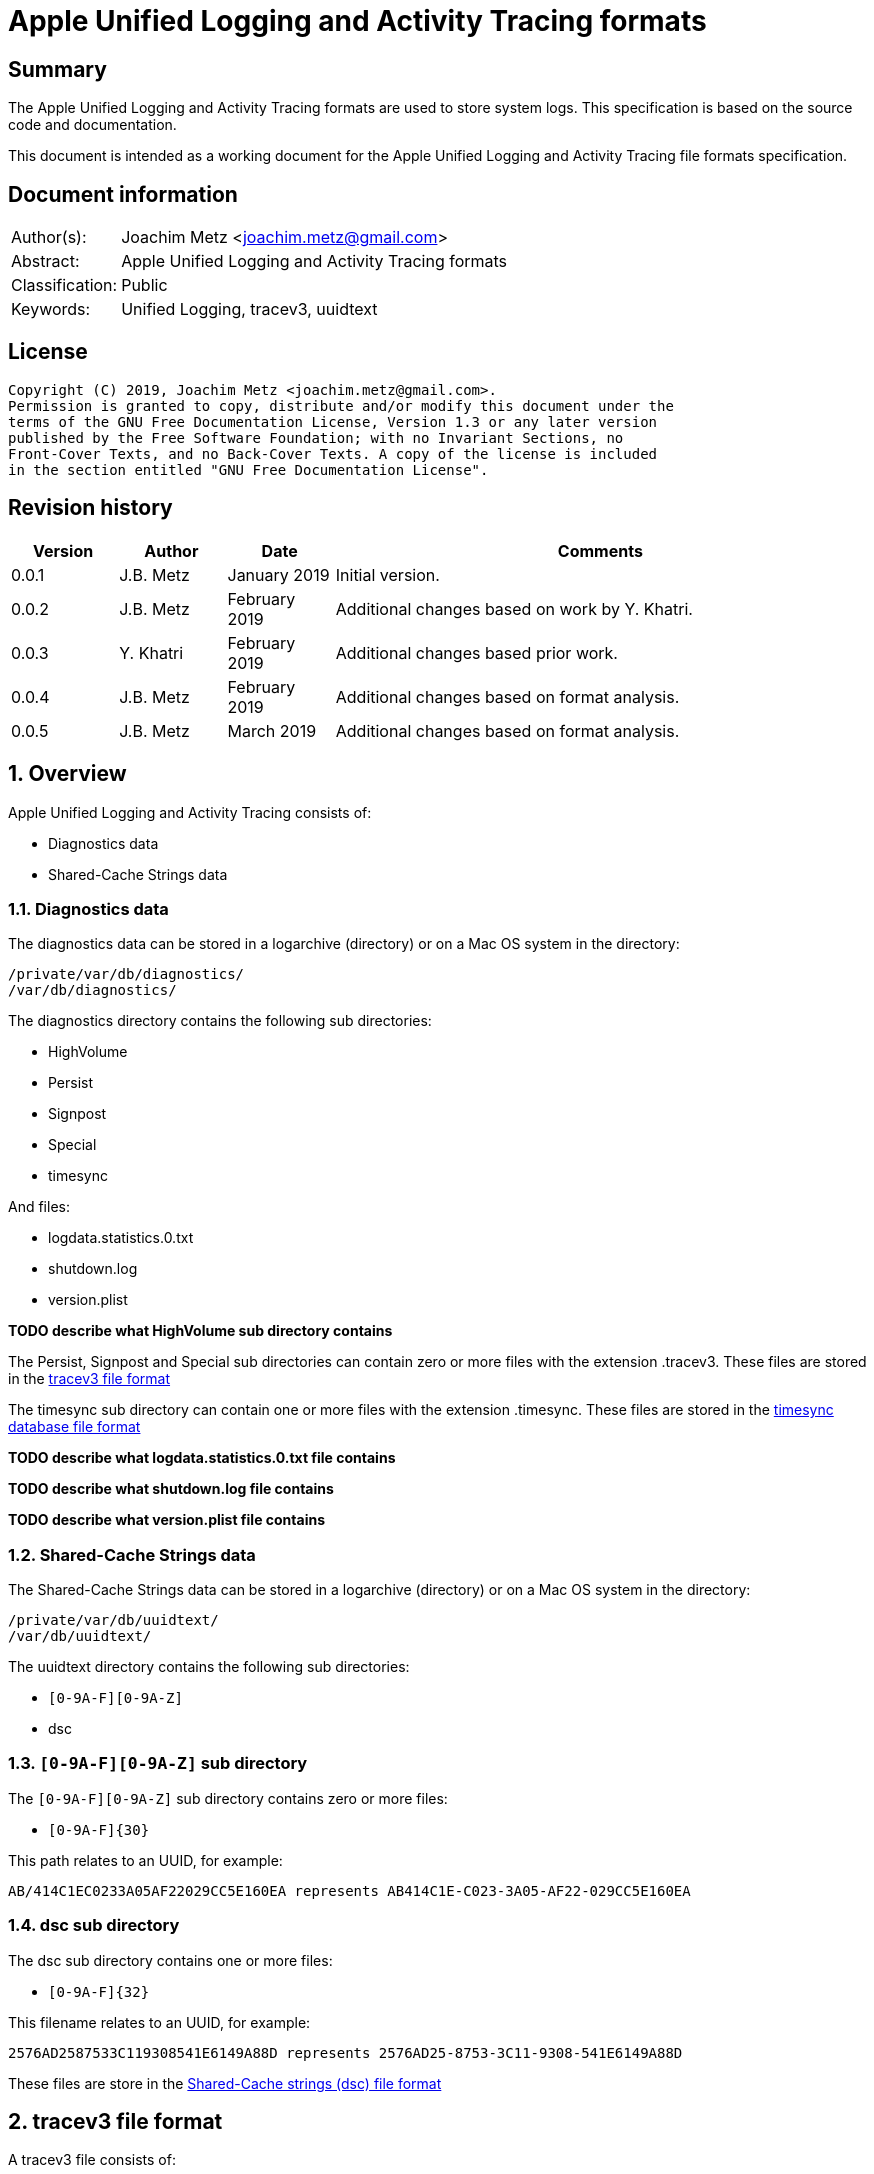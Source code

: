 = Apple Unified Logging and Activity Tracing formats

:toc:
:toclevels: 4

:numbered!:
[abstract]
== Summary

The Apple Unified Logging and Activity Tracing formats are used to store
system logs. This specification is based on the source code and documentation.

This document is intended as a working document for the Apple Unified Logging
and Activity Tracing file formats specification.

[preface]
== Document information

[cols="1,5"]
|===
| Author(s): | Joachim Metz <joachim.metz@gmail.com>
| Abstract: | Apple Unified Logging and Activity Tracing formats
| Classification: | Public
| Keywords: | Unified Logging, tracev3, uuidtext
|===

[preface]
== License

....
Copyright (C) 2019, Joachim Metz <joachim.metz@gmail.com>.
Permission is granted to copy, distribute and/or modify this document under the
terms of the GNU Free Documentation License, Version 1.3 or any later version
published by the Free Software Foundation; with no Invariant Sections, no
Front-Cover Texts, and no Back-Cover Texts. A copy of the license is included
in the section entitled "GNU Free Documentation License".
....

[preface]
== Revision history

[cols="1,1,1,5",options="header"]
|===
| Version | Author | Date | Comments
| 0.0.1 | J.B. Metz | January 2019 | Initial version.
| 0.0.2 | J.B. Metz | February 2019 | Additional changes based on work by Y. Khatri.
| 0.0.3 | Y. Khatri | February 2019 | Additional changes based prior work.
| 0.0.4 | J.B. Metz | February 2019 | Additional changes based on format analysis.
| 0.0.5 | J.B. Metz | March 2019 | Additional changes based on format analysis.
|===

:numbered:
== Overview

Apple Unified Logging and Activity Tracing consists of:

* Diagnostics data
* Shared-Cache Strings data

=== Diagnostics data

The diagnostics data can be stored in a logarchive (directory) or on a Mac OS
system in the directory:

....
/private/var/db/diagnostics/
/var/db/diagnostics/
....

The diagnostics directory contains the following sub directories:

* HighVolume
* Persist
* Signpost
* Special
* timesync

And files:

* logdata.statistics.0.txt
* shutdown.log
* version.plist

[yellow-background]*TODO describe what HighVolume sub directory contains*

The Persist, Signpost and Special sub directories can contain zero or more
files with the extension .tracev3. These files are stored in the
<<tracev3_file_format,tracev3 file format>>

The timesync sub directory can contain one or more files with the extension
.timesync. These files are stored in the
<<timesync_database_file_format,timesync database file format>>

[yellow-background]*TODO describe what logdata.statistics.0.txt file contains*

[yellow-background]*TODO describe what shutdown.log file contains*

[yellow-background]*TODO describe what version.plist file contains*

=== Shared-Cache Strings data

The Shared-Cache Strings data can be stored in a logarchive (directory) or
on a Mac OS system in the directory:

....
/private/var/db/uuidtext/
/var/db/uuidtext/
....

The uuidtext directory contains the following sub directories:

* `[0-9A-F][0-9A-Z]`
* dsc

=== `[0-9A-F][0-9A-Z]` sub directory

The `[0-9A-F][0-9A-Z]` sub directory contains zero or more files:

* `[0-9A-F]{30}`

This path relates to an UUID, for example:

....
AB/414C1EC0233A05AF22029CC5E160EA represents AB414C1E-C023-3A05-AF22-029CC5E160EA
....

=== dsc sub directory

The dsc sub directory contains one or more files:

* `[0-9A-F]{32}`

This filename relates to an UUID, for example:

....
2576AD2587533C119308541E6149A88D represents 2576AD25-8753-3C11-9308-541E6149A88D
....

These files are store in the <<shared_cache_strings_file_format,Shared-Cache strings (dsc) file format>>

== [[tracev3_file_format]]tracev3 file format

A tracev3 file consists of:

* one or more chunks

[cols="1,5",options="header"]
|===
| Characteristics | Description
| Byte order | little-endian
|===

=== tracev3 chunk

A tracev3 chunk (tracev3_chunk) is variable of size and consists of:

[cols="1,1,1,5",options="header"]
|===
| Offset | Size | Value | Description
4+| _Chunk header (tracev3_chunk_preamble)_
| 0 | 4 | | Chunk tag (tag) +
See section: <<chunk_tag_types,Chunk tag types>>
| 4 | 4 | | Chunk sub tag (subtag)
| 8 | 8 | | Chunk data size (length)
4+| _Chunk data_
| 16 | 4 | | Chunk data
|===

[NOTE]
The chunk header is stored 64-bit aligned.

=== [[chunk_tag_types]]Chunk tag types

[cols="1,1,5",options="header"]
|===
| Value | Identifier | Description
| 0x1000 | Header |
| | |
| 0x6001 | Firehose |
| | |
| 0x6002 | Oversize |
| | |
| 0x6003 | StateDump |
| | |
| 0x600b | Catalog |
| | |
| 0x600d | ChunkSet |
|===

=== Header chunk

The Header chunk is 208 bytes of size and consists of:

[cols="1,1,1,5",options="header"]
|===
| Offset | Size | Value | Description
4+| _Chunk header (tracev3_chunk_preamble)_
| 0 | 4 | 0x1000 | Chunk tag (tag)
| 4 | 4 | | Chunk sub tag (subtag)
| 8 | 8 | | Chunk data size (length)
4+| _Chunk data_ (tracev3_chunk_header)
| 16 | 4 | | Mach timebase numerator (first number in timebase # / #)
| 20 | 4 | | Mach timebase denominator (second number in timebase # / #)
| 24 | 8 | | Continuous time
| 32 | 8 | | [yellow-background]*Unknown time (related to starttime?)* +
Contains number of seconds since January 1, 1970 00:00:00 UTC (POSIX epoch), disregarding leap seconds where the upper 4 bytes should be 0
| 40 | 4 | | [yellow-background]*Unknown*
| 44 | 4 | | Time zone offset in minutes
| 48 | 4 | | Daylight savings active +
0 = daylight savings is not active (no-DST) +
1 = daylight savings is active (DST)
| 52 | 4 | | [yellow-background]*Unknown (flags)* +
(64bits) (is_boot)
4+| _Sub chunk header (tracev3_subchunk_preamble) for the continous time sub chunk (tracev3_subchunk_continuous)_
| 56 | 4 | 0x6100 | Sub chunk tag
| 60 | 4 | | Sub chunk data size +
The size value does not include the 8 bytes of the sub chunk tag and data size
4+| _The continous time sub chunk (tracev3_subchunk_continuous)_
| 64 | 8 | | Continuous time (value data related to starttime?)
4+| _Sub chunk header (tracev3_subchunk_preamble) for the system information sub chunk (tracev3_subchunk_systeminfo)_
| 72 | 4 | 0x6101 | Sub chunk tag
| 76 | 4 | | Sub chunk data size +
The size value does not include the 8 bytes of the sub chunk tag and data size
4+| _The system information sub chunk (tracev3_subchunk_systeminfo)_
| 80 | 4 | | [yellow-background]*Unknown*
| 84 | 4 | | [yellow-background]*Unknown*
| 88 | 16 | | Build version string
| 104 | 32 | | Hardware model string
4+| _Sub chunk header (tracev3_subchunk_preamble) for the generation sub chunk (tracev3_subchunk_generation)_
| 124 | 4 | 0x6102 | Sub chunk tag
| 128 | 4 | | Sub chunk data size +
The size value does not include the 8 bytes of the sub chunk tag and data size
4+| _The generation sub chunk (tracev3_subchunk_generation)_
| 132 | 16 | | Boot identifier (Boot UUID) +
Contains a UUID stored in big-endian
| 148 | 4 | | Process Identifier (PID) of logd
| 152 | 4 | | Exit status (of logd)
4+| _Sub chunk header (tracev3_subchunk_preamble) for the time zone sub chunk (tracev3_subchunk_timezone)_
| 156 | 4 | 0x6103 | Sub chunk tag
| 164 | 4 | | Sub chunk data size +
The size value does not include the 8 bytes of the sub chunk tag and data size
4+| _The time zone sub chunk (tracev3_subchunk_timezone)_
| 168 | 48 | | Path to timezone information file
|===

=== Catalog chunk

The Catalog chunk is variable of size and consists of:

[cols="1,1,1,5",options="header"]
|===
| Offset | Size | Value | Description
4+| _Chunk header (tracev3_chunk_preamble)_
| 0 | 4 | 0x600b | Chunk tag (tag)
| 4 | 4 | | Chunk sub tag (subtag)
| 8 | 8 | | Chunk data size (length)
4+| _Chunk data (tracev3_chunk_catalog_v2)_
| 16 | 2 | | Offset of the catalog sub system strings +
The offset is relative to the start of the catalog UUIDs
| 18 | 2 | | Offset of the catalog process information entries +
The offset is relative to the start of the catalog UUIDs
| 20 | 2 | | Number of process information entries +
| 22 | 2 | | Offset of the catalog sub chunks +
The offset is relative to the start of the catalog UUIDs
| 24 | 2 | | Number of sub chunks
| 26 | 6 | | [yellow-background]*Unknown (Reserved or Padding)*
| 32 | 8 | | Earliest firehose timestamp +
Contains continuous time
| 40 | 16 x ... | | Catalog UUIDs +
Contains an array of UUIDs stored in big-endian
| ... | ... | | Catalog sub system strings +
Contains an array of strings with an end-of-string character
| ... | ... | | Catalog process information entries +
Contains an array of <<catalog_process_information_entry,Catalog process information entries>>
| ... | ... | | Catalog sub chunks +
Contains an array of <<catalog_sub_chunk,Catalog sub chunks>>
|===

....
tracev3_chunk_catalog
tracev3_chunk_catalog_v2
CATALOG_V3
....

==== [[catalog_process_information_entry]]Catalog process information entry

The Catalog process information entry is variable of size and consists of:

[cols="1,1,1,5",options="header"]
|===
| Offset | Size | Value | Description
| 0 | 2 | | Entry index
| 2 | 2 | | [yellow-background]*Unknown*
| 4 | 2 | | Catalog UUID index of the main UUID
| 6 | 2 | | Catalog UUID index of the dsc UUID
| 8 | 8 | | First number in proc_id #@#
| 16 | 4 | | Second number in proc_id #@#
| 20 | 4 | | Process identifier (pid)
| 24 | 4 | | Effective user identifier (euid)
| 28 | 4 | | [yellow-background]*Unknown*
| 40 | 4 | | Number of UUID information entries (uuidinfos)
| 44 | 4 | | [yellow-background]*Unknown*
| 48 | 16 x ... | | UUID information entries array
| ... | 4 | | Number of sub systems (subsystems)
| ... | 4 | | [yellow-background]*Unknown*
| ... | 6 x ... | | Sub systems array
|===

[NOTE]
The Catalog process information entry is stored 64-bit aligned.

===== Catalog process information UUID information entry

The Catalog process information UUID information entry is 16 bytes of size
and consists of:

[cols="1,1,1,5",options="header"]
|===
| Offset | Size | Value | Description
| 0 | 4 | | Size
| 4 | 4 | | [yellow-background]*Unknown*
| 8 | 2 | | Catalog UUID index
| 10 | 6 | | Load address
|===

===== Catalog process information sub system

The Catalog process information sub system is 6 bytes of size and consists of:

[cols="1,1,1,5",options="header"]
|===
| Offset | Size | Value | Description
| 0 | 2 | | Identifier
| 2 | 2 | | Sub system offset +
The offset is relative to the start of the catalog sub system strings
| 4 | 2 | | Category offset +
The offset is relative to the start of the catalog sub system strings
|===

==== [[catalog_sub_chunk]]Catalog sub chunk

The Catalog sub chunk describes metadata for the chunk to follow and consists of:

[cols="1,1,1,5",options="header"]
|===
| Offset | Size | Value | Description
| 0 | 8 | | Start (earliest) continuous time
| 8 | 8 | | End (latest) continuous time
| 16 | 4 | | Uncompressed size of chunk
| 20 | 4 | 0x100 | Compression algorithm used (0x100 = LZ4)
| 24 | 4 | | Number of indexes (num_indexes)
| 28 | 2 x Number of indexes | | Indexes (2 bytes each) pointing to process info entry
| ... | 4 | | Number of string offsets (num_offsets)
| ... | 2 x Number of string offsets | | [yellow-background]*Unknown (offsets used as cache?)* +
The offset is relative to the start of the catalog sub system strings
| ... | ... | 0 | 64-bit alignment padding
|===

....
[000]
           startts : 40533
             endts : 4549897714
         uncomp sz : 62200
         comp algo : 256
                 procinfos : 10
                   indexes : 0,1,2,3,4,5,6,7,8,9,
                   subcats : 25
                   offsets : 0,337,177,113,33,259,308,228,132,422,70,375,296,248,216,41,25,442,394,348,158,62,431,223,191,
....

=== ChunkSet chunk

The ChunkSet chunk is variable of size and consists of:

[cols="1,1,1,5",options="header"]
|===
| Offset | Size | Value | Description
4+| _Chunk header (tracev3_chunk_preamble)_
| 0 | 4 | 0x600d | Chunk tag (tag)
| 4 | 4 | | Chunk sub tag (subtag)
| 8 | 8 | | Chunk data size (length)
4+| _Chunk data_
| 16 | ... | | Contains compressed data +
The compressed data contains chunks
|===

=== Compressed data

The compressed data consists of:

* start of compressed data marker
* compressed data
* end of compressed data marker

==== Start of compressed data marker

[cols="1,1,5",options="header"]
|===
| Value | Identifier | Description
| "bv41" | | start of LZ4 compressed block +
See section: <<lz4_compressed_block,LZ4 compressed block>>
| "bv4-" | | start of lZ4 uncompressed block +
See section: <<lz4_uncompressed_block,LZ4 uncompressed block>>
|===

==== [[lz4_compressed_block]]LZ4 compressed block

[cols="1,1,1,5",options="header"]
|===
| Offset | Size | Value | Description
4+| _LZ4 compressed block header_
| 0 | 4 | "bv41" | Signature
| 4 | 4 | | Uncompressed data size (in bytes)
| 8 | 4 | | Block size (in bytes)
4+| _LZ4 compressed block data_
| 12 | ... | | LZ4 compressed data
4+| _LZ4 compressed block footer_
| ... | 4 | "bv4$" | | LZ4 end of compressed data marker
|===

==== [[lz4_uncompressed_block]]LZ4 uncompressed block

[cols="1,1,1,5",options="header"]
|===
| Offset | Size | Value | Description
| 0 | 4 | "bv4-" | Signature
| 4 | 4 | | Uncompressed data size (in bytes)
| 8 | 4 | | Block size (in bytes)
4+| _LZ4 uncompressed block data_
| 12 | ... | | uncompressed data
4+| _LZ4 compressed block footer_
| ... | 4 | "bv4$" | | LZ4 end of compressed data marker
|===

=== [[tracev3_filehose_chunk]]Firehose chunk

The firehose chunk is variable of size and consists of:

[cols="1,1,1,5",options="header"]
|===
| Offset | Size | Value | Description
4+| _Chunk header (tracev3_chunk_preamble)_
| 0 | 4 | 0x6001 | Chunk tag (tag)
| 4 | 4 | | Chunk sub tag (subtag)
| 8 | 8 | | Chunk data size (length)
4+| _Chunk data (tracev3_chunk_log_preamble)_
| 16 | 8 | | First number in proc_id #@#
| 24 | 4 | | Second number in proc_id #@#
| 28 | 1 | | Collapsed
| 29 | 3 | 0 | [yellow-background]*Unknown (Reserved)*
| 32 | 2 | | Public data size (size_pub_data)
| 34 | 2 | | Private data virtual offset +
Contains 0x1000 if there is no private data
| 36 | 2 | | [yellow-background]*Unknown*
| 38 | 2 | | [yellow-background]*Unknown*
| 40 | 8 | | Base continuous time for events in the firehose chunk
4+|
| 48 | public data size | | public data +
Contains one or more tracev3_chunk_firehose events
| ... | ... | Private strings
|===

[NOTE]
It appears that the size of a firehose chunk can grow to 4096 bytes, with
public data as the header of that 4096 block and private data at the end (as a
footer).

[NOTE]
'Collapsed' indicates if the empty bytes in between have been removed to shrink
the block. Size of private data can be calculated by subtracting virtual offset
from 4096.

[NOTE]
This chunk is usually 64-bit aligned with padding, but at times it is not. It
is unknown if there is a flag to control this behavior.

....
tracev3_chunk_firehose
tracev3_chunk_firehose_old
....

....
chunk 4:            tag:0x6001, subtag:0x0000, length:4064

firehose chunk:
    proc_id:        74@75
    TTL:            0
    collapsed:      0
    size:           public:4048, priv:0
    stream:         persist
    base:           0

0x00000000  4a 00 00 00 00 00 00 00  4b 00 00 00 00 00 00 00  J.......K.......
0x00000010  d0 0f 00 10 00 00 00 03  00 00 00 00 00 00 00 00  ................
....

=== [[tracev3_filehose_tracepoint]]Firehose tracepoint

A firehose tracepoint (tracev3_chunk_firehose) is variable of size and consists of:

[cols="1,1,1,5",options="header"]
|===
| Offset | Size | Value | Description
| 0 | 1 | | [yellow-background]*Unknown*
| 1 | 1 | | [yellow-background]*Unknown (Log type?)* +
See section: <<tracev3_firehose_tracepoint_log_type,Firehose tracepoint log type>>
| 2 | 2 | | Flags +
See section: <<tracev3_firehose_tracepoint_flags,Firehose tracepoint flags>>
| 4 | 4 | | Format string location
| 8 | 8 | | Thread identifier
| 16 | 6 | | Continuous time delta +
Contains the delta relative to the base continuous time in the <<tracev3_filehose_chunk,Firehose chunk>>
| 22 | 2 | | Data size
4+| _Start of data_
| 24 | ... | | Data which contents depends on various values such as log type and flags
4+| _End of data_
| ... | ... | | 64-bit alignment padding
|===

==== Activity firehose tracepoint

An activity firehose tracepoint consists of:

[cols="1,1,1,5",options="header"]
|===
| Offset | Size | Value | Description
| 0 | 1 | | [yellow-background]*Unknown*
| 1 | 1 | | Log type +
See section: <<tracev3_firehose_tracepoint_log_type,Firehose tracepoint log type>>
| 2 | 2 | | Flags +
See section: <<tracev3_firehose_tracepoint_flags,Firehose tracepoint flags>>
| 4 | 4 | | Format string location
| 8 | 8 | | Thread identifier
| 16 | 6 | | Continuous time delta +
Contains the delta relative to the base continuous time in the <<tracev3_filehose_chunk,Firehose chunk>>
| 22 | 2 | | Data size
4+| _Start of data_
| 24 | 4 | | [yellow-background]*Unknown (activity identifier)*
| 28 | 4 | 0x80000000 | [yellow-background]*Unknown (sentinal?)*
4+| _Flags 0x0010 is set_
| ... | 8 | | Process identifier (PID)
4+| _Flags 0x0001 is set_
| ... | 4 | | [yellow-background]*Unknown (activity identifier)*
| ... | 4 | 0x80000000 | [yellow-background]*Unknown (sentinal?)*
4+| _Flags 0x0200 is set_
| ... | 4 | | [yellow-background]*Unknown (activity identifier)*
| ... | 4 | 0x80000000 | [yellow-background]*Unknown (sentinal?)*
4+|
| ... | 4 | | [yellow-background]*Unknown (Message string reference)*
4+| _Flags 0x0002 and 0x0008 are set_
| ... | 2 | | [yellow-background]*Unknown (uuid_file_index)*
4+| _Flags 0x0008 is set_
| ... | 16 | | [yellow-background]*Unknown (uuid)*
4+|
| ... | ... | | [yellow-background]*Unknown (data?)*
4+| _End of data_
| ... | ... | | 64-bit alignment padding
|===

==== Non-activity firehose tracepoint

A non-activity firehose tracepoint (event) consists of:

[cols="1,1,1,5",options="header"]
|===
| Offset | Size | Value | Description
| 0 | 1 | | [yellow-background]*Unknown*
| 1 | 1 | | Log type +
See section: <<tracev3_firehose_tracepoint_log_type,Firehose tracepoint log type>>
| 2 | 2 | | Flags +
See section: <<tracev3_firehose_tracepoint_flags,Firehose tracepoint flags>>
| 4 | 4 | | Format string location
| 8 | 8 | | Thread identifier
| 16 | 6 | | Continuous time delta +
Contains the delta relative to the base continuous time in the <<tracev3_filehose_chunk,Firehose chunk>>
| 22 | 2 | | Data size
4+| _Start of data_
4+| _Flags 0x0001 is set_
| ... | 4 | | [yellow-background]*Unknown (activity identifier)*
| ... | 4 | 0x80000000 | [yellow-background]*Unknown (sentinal?)*
4+| _Flags 0x0100 is set_
| ... | 2 | | Private strings offset
Contains the offset relative to start of the private strings in the <<tracev3_filehose_chunk,Firehose chunk>>
| ... | 2 | | Private strings size
4+|
| ... | 4 | | [yellow-background]*Unknown (Message string reference)*
4+| _Flags 0x0002 and 0x0008 are set_
| ... | 2 | | [yellow-background]*Unknown (uuid_file_index)*
4+| _Flags 0x0008 is set_
| ... | 16 | | [yellow-background]*Unknown (uuid)*
4+| _Flags 0x0200 is set_
| ... | 2 | | Sub system value
4+| _Flags 0x0400 is set_
| ... | 1 | | TTL value
4+| _Flags 0x0800 is set_
| ... | 2 | | Data reference value
4+| _Log type 0x80 is set_
| ... | 8 | | [yellow-background]*Unknown (signpost string size)*
4+| _Flags 0x8000 is set_
| ... | 4 | | Signpost name reference value
4+|
| ... | ... | | [yellow-background]*Unknown (data?)*
4+| _End of data_
| ... | ... | | 64-bit alignment padding
|===

==== Notes

....
Old notes:

A firehose tracepoint (firehose_tracepoint) is variable of size and consists of:

[cols="1,1,1,5",options="header"]
|===
| Offset | Size | Value | Description
| 0 | 1 | 0x04 | [yellow-background]*Unknown*
| 1 | 1 | | [yellow-background]*Unknown (Log level?)*
| 2 | 2 | | [yellow-background]*Unknown (Flags?)*
| 4 | 4 | | [yellow-background]*Unknown (format string location?)*
| 8 | 8 | | [yellow-background]*Unknown (thread identifier?)*
| 16 | 8 | | [yellow-background]*Unknown (time related?)*
| 24 | 4 | | [yellow-background]*Unknown (process information location?)*
| 28 | 2 | | [yellow-background]*Unknown*
| 30 | 2 | | [yellow-background]*Unknown*
| 32 | 4 | | [yellow-background]*Unknown*
| 36 | 2 | | [yellow-background]*Unknown (value string size)*
| 38 | ... | | [yellow-background]*Unknown (value string)*
| ... | ... | | Alignment padding
|===
....

....
0x00000020        02 02                                       ........_.......
(main_exe, has_subsystem)
....

....
tp 16 + 46:         log default (main_exe, has_subsystem)
    time:           +3.790s
    walltime:       1545925575 - 2018-12-27 16:46:15 (Thursday)
    location:       pc:0x4b299 fmt:0x7a4d0

fmt: points to location in
/var/db/uuidtext/AB/414C1EC0233A05AF22029CC5E160EA

00014350  00 00 00 00 00 00 00 6f  70 65 6e 64 69 72 65 63  |.......opendirec|
00014360  74 6f 72 79 64 20 28 62  75 69 6c 64 20 25 7b 70  |toryd (build %{p|
00014370  75 62 6c 69 63 7d 73 29  20 6c 61 75 6e 63 68 65  |ublic}s) launche|
00014380  64 2e 2e 2e 00 00 00 66  61 69 6c 65 64 20 74 6f  |d......failed to|

    image uuid:     AB414C1E-C023-3A05-AF22-029CC5E160EA
[000] AB414C1E-C023-3A05-AF22-029CC5E160EA

    image path:     /usr/libexec/opendirectoryd
    format:         opendirectoryd (build %{public}s) launched...
    subsystem:      1 com.apple.opendirectoryd.default
opendirectoryd (build 483.200) launched...

0x00000030  a3 94 e8 e1 00 00 16 00                           ................

0x00000030                                       01 00 02 01  ................
0x00000040  22 04 00 00 08 00 34 38  33 2e 32 30 30 00 00 00  ".....483.200...

0x00000050  04 10 02 02 50 2c 07 00  9d 02 00 00 00 00 00 00  ....P,..........
0x00000060  a2 87 0e e3 00 00 14 00  af 2b 00 00 01 00 03 02  .........+......
0x00000070  21 04 00 00 00 00 00 04  02 00 00 00 00 00 00 00  !...............
0x00000080  04 00 03 02 a0 72 07 00  a4 02 00 00 00 00 00 00  .....r..........
0x00000090  bb 79 72 e3 00 00 3b 00  40 00 00 00 00 00 00 80  .yr...;.@.......
0x000000a0  c0 8e 02 00 02 00 02 02  42 04 00 00 1f 00 00 04  ........B.......
0x000000b0  d0 07 00 00 4f 44 4e 6f  64 65 43 72 65 61 74 65  ....ODNodeCreate
0x000000c0  57 69 74 68 4e 61 6d 65  41 6e 64 4f 70 74 69 6f  WithNameAndOptio
0x000000d0  6e 73 00 00 00 00 00 00  04 10 02 02 50 2c 07 00  ns..........P,..
0x000000e0  9f 02 00 00 00 00 00 00  fe 49 5d e5 00 00 14 00  .........I].....
0x000000f0  af 2b 00 00 01 00 03 02  21 04 00 00 00 00 00 04  .+......!.......
0x00000100  02 00 00 00 00 00 00 00  04 00 02 02 d0 8f 07 00  ................
0x00000110  9f 02 00 00 00 00 00 00  f3 b0 5e e5 00 00 3f 00  ..........^...?.
0x00000120  54 3c 04 00 02 00 02 04  20 04 00 00 01 00 20 04  T<...... ..... .
0x00000130  01 00 01 00 42 04 02 00  12 00 20 04 14 00 0b 00  ....B..... .....
0x00000140  00 00 2f 41 63 74 69 76  65 20 44 69 72 65 63 74  ../Active Direct
0x00000150  6f 72 79 00 20 61 73 20  68 69 64 64 65 6e 00 00  ory. as hidden..
0x00000160  04 10 02 02 50 2c 07 00  9f 02 00 00 00 00 00 00  ....P,..........
0x00000170  a3 0c 86 e5 00 00 14 00  af 2b 00 00 01 00 03 02  .........+......
0x00000180  21 04 00 00 00 00 00 04  02 00 00 00 00 00 00 00  !...............
0x00000190  04 00 02 02 d0 8f 07 00  9f 02 00 00 00 00 00 00  ................
0x000001a0  23 29 86 e5 00 00 34 00  54 3c 04 00 02 00 02 04  #)....4.T<......
0x000001b0  20 04 00 00 01 00 20 04  01 00 01 00 42 04 02 00   ..... .....B...
0x000001c0  07 00 20 04 09 00 0b 00  00 00 2f 4c 6f 63 61 6c  .. ......./Local
0x000001d0  00 20 61 73 20 68 69 64  64 65 6e 00 00 00 00 00  . as hidden.....
0x000001e0  04 10 02 02 50 2c 07 00  9f 02 00 00 00 00 00 00  ....P,..........
0x000001f0  c1 03 99 e5 00 00 14 00  af 2b 00 00 01 00 03 02  .........+......
0x00000200  21 04 00 00 00 00 00 04  02 00 00 00 00 00 00 00  !...............
0x00000210  04 00 02 02 e0 95 07 00  9f 02 00 00 00 00 00 00  ................
0x00000220  74 9c 99 e5 00 00 5c 00  69 f6 03 00 01 00 02 02  t.....\.i.......
0x00000230  42 04 00 00 08 00 42 04  08 00 40 00 2f 53 65 61  B.....B...@./Sea
0x00000240  72 63 68 00 2f 4c 69 62  72 61 72 79 2f 50 72 65  rch./Library/Pre
0x00000250  66 65 72 65 6e 63 65 73  2f 4f 70 65 6e 44 69 72  ferences/OpenDir
0x00000260  65 63 74 6f 72 79 2f 43  6f 6e 66 69 67 75 72 61  ectory/Configura
0x00000270  74 69 6f 6e 73 2f 2f 53  65 61 72 63 68 2e 70 6c  tions//Search.pl
0x00000280  69 73 74 00 00 00 00 00  04 00 02 02 d0 8f 07 00  ist.............

....

==== [[tracev3_firehose_tracepoint_log_type]]Firehose tracepoint log type

[cols="1,1,5",options="header"]
|===
| Value | Identifier | Description
| 0x01 | | [yellow-background]*Unknown (Info / Activity)*
| 0x02 | | Debug
| | |
| 0x10 | | Error
| 0x11 | | Fault
| | |
| 0x80 | | [yellow-background]*Unknown (Signpost flag? / Is event?)*
| 0x81 | | [yellow-background]*Unknown (Process start)*
| 0x82 | | [yellow-background]*Unknown (Process end)*
| 0xc0 | | [yellow-background]*Unknown (System)*
|===

[yellow-background]*Other values are marked as "Default"?*

==== [[tracev3_firehose_tracepoint_flags]]Firehose tracepoint flags

[cols="1,1,5",options="header"]
|===
| Value | Identifier | Description
| 0x0001 | | Has activity identifier or sub system value +
An activity or non-activity firehose tracepoint has an activity identifier
| 0x0002 | | Message strings are stored in an uuidtext file
| 0x0004 | | Message strings are stored in a dsc file
| 0x0008 | | Message strings are stored in an alternate uuidtext file
| 0x0010 | | [yellow-background]*Unknown (has_unique_pid)*
| | |
| 0x0100 | | Has private string range value +
A non-activity firehose tracepoint has a private string range value
| 0x0200 | | Has other activity identifier or sub system value +
An activity firehose tracepoint has an other activity identifier +
A non-activity firehose tracepoint has a sub system value
| 0x0400 | | Has TTL value +
A non-activity firehose tracepoint has a TTL value
| 0x0800 | | Has data reference value +
A non-activity firehose tracepoint has a data reference value to a 0x0602 BLOB
| | |
| 0x8000 | | Has signpost name reference value +
A non-activity firehose tracepoint has a signpost name reference value
|===

=== Oversize chunk

The Oversize chunk is variable of size and consists of:

[cols="1,1,1,5",options="header"]
|===
| Offset | Size | Value | Description
4+| _Chunk header (tracev3_chunk_preamble)_
| 0 | 4 | 0x6002 | Chunk tag (tag)
| 4 | 4 | | Chunk sub tag (subtag)
| 8 | 8 | | Chunk data size (length)
4+| _Chunk data (tracev3_chunk_oversize)_
| 16 | 8 | | First number in proc_id #@#
| 24 | 4 | | Second number in proc_id #@#
| 28 | 1 | | TTL
| 29 | 3 | 0 | [yellow-background]*Unknown (Reserved?)*
| 32 | 8 | | Continuous time
| 40 | 4 | | Data reference index
| 44 | 4 | | Size of data (to follow)
| 48 | ... | | Data
|===

Oversize chunks consist of data that is too large to fit into a single log record, hence it is stored in a seperate record here and referenced (by log entires in firehose).

=== Statedump chunk

The Statedump chunk is variable of size and consists of:

[cols="1,1,1,5",options="header"]
|===
| Offset | Size | Value | Description
4+| _Chunk header (tracev3_chunk_preamble)_
| 0 | 4 | 0x6003 | Chunk tag (tag)
| 4 | 4 | | Chunk sub tag (subtag)
| 8 | 8 | | Chunk data size (length)
4+| _Chunk data (tracev3_chunk_statedump)_
| 16 | 8 | | First number in proc_id #@#
| 24 | 4 | | Second number in proc_id #@#
| 28 | 1 | | TTL
| 29 | 3 | 0 | [yellow-background]*Unknown (Reserved?)*
| 32 | 8 | | Continuous time
| 40 | 8 | | Activity Id
| 48 | 16 | | UUID
| 64 | 4 | | [yellow-background]*Unknown (Data Type (1=plist, 3=data))*
| 68 | 4 | | [yellow-background]*Unknown (Size of data that follows)*
| 72 | 64 | | [yellow-background]*Unknown (Object type string 1)*
| 136 | 64 | | [yellow-background]*Unknown (Object type string 2)*
| 200 | 64 | | [yellow-background]*Unknown (Name)*
| 264 | ... | | [yellow-background]*Unknown (Data)*
|===

=== Notes

....
log raw-dump -f ${FILE}.tracev3
....

....
tracev3_chunk_oversize_old
tracev3_chunk_statedump
....

== [[timesync_database_file_format]]timesync database file format

A timesync database file consists of:

* one or more timesync boot or sync records

[cols="1,5",options="header"]
|===
| Characteristics | Description
| Byte order | little-endian
| Date and time values | number of nanoseconds since January 1, 1970 00:00:00 UTC (POSIX epoch), disregarding leap seconds
|===

=== timesync boot record

The timesync boot record is 48 bytes of size and consists of:

[cols="1,1,1,5",options="header"]
|===
| Offset | Size | Value | Description
| 0 | 2 | "\xb0\xbb" | Signature
| 2 | 2 | 0x30 | Size of header
| 4 | 4 | | [yellow-background]*Unknown*
| 8 | 16 | | Boot identifier (boot UUID)
| 24 | 4 | | timebase numerator (first number in timebase # / #)
| 28 | 4 | | timebase denominator (second number in timebase # / #)
| 32 | 8 | | Boot time +
Signed integer that contains the number of nanoseconds since January 1, 1970 00:00:00 UTC or 0 if not set
| 40 | 4 | | Time zone offset in minutes
| 44 | 4 | | Daylight savings (DST) flag (0 = no DST, 1 = DST)
|===

[NOTE]
Timestamp appears to be stored in UTC but the log tool shows a time zone

==== timesync sync record

The timesync sync record is 32 bytes of size and consists of:

[cols="1,1,1,5",options="header"]
|===
| Offset | Size | Value | Description
| 0 | 4 | "Ts\x20\x00" | Signature
| 4 | 4 | | [yellow-background]*Unknown (flags?)* +
Seen: 0 and 1
| 8 | 8 | | Kernel time +
Mach continuous timestamp
| 16 | 8 | | Wall time +
Signed integer that contains the number of nanoseconds since January 1, 1970 00:00:00 UTC or 0 if not set
| 24 | 4 | | Time zone offset in minutes
| 28 | 4 | | Daylight savings (DST) flag (0 = no DST, 1 = DST)
|===

[NOTE]
Timestamp appears to be stored in UTC but log tool shows time zone

=== Notes

....
log raw-dump -t /var/db/diagnostics/timesync/
....

== [[shared_cache_strings_file_format]]Shared-Cache Strings (dsc) file format

A Shared-Cache Strings (dsc) file consist of:

* Shared-Cache Strings (dsc) file header
* Range descriptors
* UUID descriptors
* path strings

[cols="1,5",options="header"]
|===
| Characteristics | Description
| Byte order | little-endian
|===

=== Shared-Cache Strings (dsc) file header

The Shared-Cache Strings (dsc) file header is 16 bytes of size and consists of:

[cols="1,1,1,5",options="header"]
|===
| Offset | Size | Value | Description
| 0 | 4 | "hcsd" | Signature
| 4 | 2 | 1 | Format major version
| 6 | 2 | 0 | Format minor version
| 8 | 4 | | Number of ranges (range count)
| 12 | 4 | | Number of UUIDs (uuid count)
|===

=== Shared-Cache Strings (dsc) range descriptor

A Shared-Cache Strings (dsc) range descriptor is 16 bytes of size and consist
of:

[cols="1,1,1,5",options="header"]
|===
| Offset | Size | Value | Description
| 0 | 4 | | UUID descriptor index
| 4 | 4 | | (dsc) Range offset +
The offset is relative to [yellow-background]*unknown*
| 8 | 4 | | Data offset +
The offset is relative to the start of the file
| 12 | 4 | | (dsc) Range size
|===

=== Shared-Cache Strings (dsc) UUID descriptor

A Shared-Cache Strings (dsc) UUID descriptor is 28 bytes of size and consist of:

[cols="1,1,1,5",options="header"]
|===
| Offset | Size | Value | Description
| 0 | 4 | | (dsc) Text offset +
The offset is relative to [yellow-background]*unknown*
| 4 | 4 | | (dsc) Text size
| 8 | 16 | | Sender (process or library) identifier +
Contains a UUID stored in big-endian +
[yellow-background]*Does this reference to the uuidtext file?*
| 24 | 4 | | Path offset +
The offset is relative to the start of the file
|===

=== Notes

....
log raw-dump -s /var/db/uuidtext/dsc/${FILE}
....

== UUID text file format

An UUID text (uuidtext) file consist of:

* UUID text (uuidtext) file header
* UUID text (uuidtext) entries
* UUID text (uuidtext) footer

[cols="1,5",options="header"]
|===
| Characteristics | Description
| Byte order | little-endian
|===

=== UUID text (uuidtext) file header

The UUID text (uuidtext) file header is variable of size and consists of:

[cols="1,1,1,5",options="header"]
|===
| Offset | Size | Value | Description
| 0 | 4 | "\x99\x88\x77\x66" | Signature
| 4 | 4 | 2 | [yellow-background]*Unknown (format major version?)*
| 8 | 4 | 1 | [yellow-background]*Unknown (format minor version?)*
| 12 | 4 | | Number of entries
| 16 | 8 x number of entries | | Array of entry descriptors
|===

The UUID text (uuidtext) entry descriptor is 8 bytes of size and consists of:

[cols="1,1,1,5",options="header"]
|===
| Offset | Size | Value | Description
| 0 | 4 | | Range start offset
| 4 | 4 | | Entry size
|===

=== UUID text (uuidtext) file footer

[cols="1,1,1,5",options="header"]
|===
| Offset | Size | Value | Description
| 0 | ... | | Path of sender process/library +
Contains an UTF-8 formatted string with an end-of-string character
|===

== Notes

....
plutil -p /var/db/diagnostics/version.plist
{
  "Identifier" => "9C956601-D721-47E0-BBB7-42AF4351FF4E"
  "ttl01" => {
    "ContinuousTime" => 393453185112398
    "UUID" => "BBF90666-3E6D-4DD5-9A57-99F2A94F4955"
  }
  "ttl03" => {
    "ContinuousTime" => 220653185112398
    "UUID" => "BBF90666-3E6D-4DD5-9A57-99F2A94F4955"
  }
  "ttl07" => {
    "ContinuousTime" => 211836946939114
    "UUID" => "83C643BF-0E8A-466E-8EFC-156EEADBA2D5"
  }
  "ttl14" => {
    "ContinuousTime" => 298223698807905
    "UUID" => "862A1404-20FC-4C3B-84A7-FB03D37E0EA0"
  }
  "ttl30" => {
    "ContinuousTime" => 406810835343916
    "UUID" => "E1693458-8845-48EF-A9AE-E9C8CA37E46E"
  }
  "Version" => 7
}
....

:numbered!:
[appendix]
== References

`[REFERENCE]`

[cols="1,5",options="header"]
|===
| Title: | Apple Developer: COMPRESSION_LZ4
| URL: | https://developer.apple.com/documentation/compression/compression_lz4
|===

[cols="1,5",options="header"]
|===
| Title: | Class dump of CDStructures.h
| URL: | https://github.com/w0lfschild/macOS_headers/blob/master/macOS/PrivateFrameworks/LoggingSupport/906.250.3/CDStructures.h
|===

[appendix]
== GNU Free Documentation License

Version 1.3, 3 November 2008
Copyright © 2000, 2001, 2002, 2007, 2008 Free Software Foundation, Inc.
<http://fsf.org/>

Everyone is permitted to copy and distribute verbatim copies of this license
document, but changing it is not allowed.

=== 0. PREAMBLE

The purpose of this License is to make a manual, textbook, or other functional
and useful document "free" in the sense of freedom: to assure everyone the
effective freedom to copy and redistribute it, with or without modifying it,
either commercially or noncommercially. Secondarily, this License preserves for
the author and publisher a way to get credit for their work, while not being
considered responsible for modifications made by others.

This License is a kind of "copyleft", which means that derivative works of the
document must themselves be free in the same sense. It complements the GNU
General Public License, which is a copyleft license designed for free software.

We have designed this License in order to use it for manuals for free software,
because free software needs free documentation: a free program should come with
manuals providing the same freedoms that the software does. But this License is
not limited to software manuals; it can be used for any textual work,
regardless of subject matter or whether it is published as a printed book. We
recommend this License principally for works whose purpose is instruction or
reference.

=== 1. APPLICABILITY AND DEFINITIONS

This License applies to any manual or other work, in any medium, that contains
a notice placed by the copyright holder saying it can be distributed under the
terms of this License. Such a notice grants a world-wide, royalty-free license,
unlimited in duration, to use that work under the conditions stated herein. The
"Document", below, refers to any such manual or work. Any member of the public
is a licensee, and is addressed as "you". You accept the license if you copy,
modify or distribute the work in a way requiring permission under copyright law.

A "Modified Version" of the Document means any work containing the Document or
a portion of it, either copied verbatim, or with modifications and/or
translated into another language.

A "Secondary Section" is a named appendix or a front-matter section of the
Document that deals exclusively with the relationship of the publishers or
authors of the Document to the Document's overall subject (or to related
matters) and contains nothing that could fall directly within that overall
subject. (Thus, if the Document is in part a textbook of mathematics, a
Secondary Section may not explain any mathematics.) The relationship could be a
matter of historical connection with the subject or with related matters, or of
legal, commercial, philosophical, ethical or political position regarding them.

The "Invariant Sections" are certain Secondary Sections whose titles are
designated, as being those of Invariant Sections, in the notice that says that
the Document is released under this License. If a section does not fit the
above definition of Secondary then it is not allowed to be designated as
Invariant. The Document may contain zero Invariant Sections. If the Document
does not identify any Invariant Sections then there are none.

The "Cover Texts" are certain short passages of text that are listed, as
Front-Cover Texts or Back-Cover Texts, in the notice that says that the
Document is released under this License. A Front-Cover Text may be at most 5
words, and a Back-Cover Text may be at most 25 words.

A "Transparent" copy of the Document means a machine-readable copy, represented
in a format whose specification is available to the general public, that is
suitable for revising the document straightforwardly with generic text editors
or (for images composed of pixels) generic paint programs or (for drawings)
some widely available drawing editor, and that is suitable for input to text
formatters or for automatic translation to a variety of formats suitable for
input to text formatters. A copy made in an otherwise Transparent file format
whose markup, or absence of markup, has been arranged to thwart or discourage
subsequent modification by readers is not Transparent. An image format is not
Transparent if used for any substantial amount of text. A copy that is not
"Transparent" is called "Opaque".

Examples of suitable formats for Transparent copies include plain ASCII without
markup, Texinfo input format, LaTeX input format, SGML or XML using a publicly
available DTD, and standard-conforming simple HTML, PostScript or PDF designed
for human modification. Examples of transparent image formats include PNG, XCF
and JPG. Opaque formats include proprietary formats that can be read and edited
only by proprietary word processors, SGML or XML for which the DTD and/or
processing tools are not generally available, and the machine-generated HTML,
PostScript or PDF produced by some word processors for output purposes only.

The "Title Page" means, for a printed book, the title page itself, plus such
following pages as are needed to hold, legibly, the material this License
requires to appear in the title page. For works in formats which do not have
any title page as such, "Title Page" means the text near the most prominent
appearance of the work's title, preceding the beginning of the body of the text.

The "publisher" means any person or entity that distributes copies of the
Document to the public.

A section "Entitled XYZ" means a named subunit of the Document whose title
either is precisely XYZ or contains XYZ in parentheses following text that
translates XYZ in another language. (Here XYZ stands for a specific section
name mentioned below, such as "Acknowledgements", "Dedications",
"Endorsements", or "History".) To "Preserve the Title" of such a section when
you modify the Document means that it remains a section "Entitled XYZ"
according to this definition.

The Document may include Warranty Disclaimers next to the notice which states
that this License applies to the Document. These Warranty Disclaimers are
considered to be included by reference in this License, but only as regards
disclaiming warranties: any other implication that these Warranty Disclaimers
may have is void and has no effect on the meaning of this License.

=== 2. VERBATIM COPYING

You may copy and distribute the Document in any medium, either commercially or
noncommercially, provided that this License, the copyright notices, and the
license notice saying this License applies to the Document are reproduced in
all copies, and that you add no other conditions whatsoever to those of this
License. You may not use technical measures to obstruct or control the reading
or further copying of the copies you make or distribute. However, you may
accept compensation in exchange for copies. If you distribute a large enough
number of copies you must also follow the conditions in section 3.

You may also lend copies, under the same conditions stated above, and you may
publicly display copies.

=== 3. COPYING IN QUANTITY

If you publish printed copies (or copies in media that commonly have printed
covers) of the Document, numbering more than 100, and the Document's license
notice requires Cover Texts, you must enclose the copies in covers that carry,
clearly and legibly, all these Cover Texts: Front-Cover Texts on the front
cover, and Back-Cover Texts on the back cover. Both covers must also clearly
and legibly identify you as the publisher of these copies. The front cover must
present the full title with all words of the title equally prominent and
visible. You may add other material on the covers in addition. Copying with
changes limited to the covers, as long as they preserve the title of the
Document and satisfy these conditions, can be treated as verbatim copying in
other respects.

If the required texts for either cover are too voluminous to fit legibly, you
should put the first ones listed (as many as fit reasonably) on the actual
cover, and continue the rest onto adjacent pages.

If you publish or distribute Opaque copies of the Document numbering more than
100, you must either include a machine-readable Transparent copy along with
each Opaque copy, or state in or with each Opaque copy a computer-network
location from which the general network-using public has access to download
using public-standard network protocols a complete Transparent copy of the
Document, free of added material. If you use the latter option, you must take
reasonably prudent steps, when you begin distribution of Opaque copies in
quantity, to ensure that this Transparent copy will remain thus accessible at
the stated location until at least one year after the last time you distribute
an Opaque copy (directly or through your agents or retailers) of that edition
to the public.

It is requested, but not required, that you contact the authors of the Document
well before redistributing any large number of copies, to give them a chance to
provide you with an updated version of the Document.

=== 4. MODIFICATIONS

You may copy and distribute a Modified Version of the Document under the
conditions of sections 2 and 3 above, provided that you release the Modified
Version under precisely this License, with the Modified Version filling the
role of the Document, thus licensing distribution and modification of the
Modified Version to whoever possesses a copy of it. In addition, you must do
these things in the Modified Version:

A. Use in the Title Page (and on the covers, if any) a title distinct from that
of the Document, and from those of previous versions (which should, if there
were any, be listed in the History section of the Document). You may use the
same title as a previous version if the original publisher of that version
gives permission.

B. List on the Title Page, as authors, one or more persons or entities
responsible for authorship of the modifications in the Modified Version,
together with at least five of the principal authors of the Document (all of
its principal authors, if it has fewer than five), unless they release you from
this requirement.

C. State on the Title page the name of the publisher of the Modified Version,
as the publisher.

D. Preserve all the copyright notices of the Document.

E. Add an appropriate copyright notice for your modifications adjacent to the
other copyright notices.

F. Include, immediately after the copyright notices, a license notice giving
the public permission to use the Modified Version under the terms of this
License, in the form shown in the Addendum below.

G. Preserve in that license notice the full lists of Invariant Sections and
required Cover Texts given in the Document's license notice.

H. Include an unaltered copy of this License.

I. Preserve the section Entitled "History", Preserve its Title, and add to it
an item stating at least the title, year, new authors, and publisher of the
Modified Version as given on the Title Page. If there is no section Entitled
"History" in the Document, create one stating the title, year, authors, and
publisher of the Document as given on its Title Page, then add an item
describing the Modified Version as stated in the previous sentence.

J. Preserve the network location, if any, given in the Document for public
access to a Transparent copy of the Document, and likewise the network
locations given in the Document for previous versions it was based on. These
may be placed in the "History" section. You may omit a network location for a
work that was published at least four years before the Document itself, or if
the original publisher of the version it refers to gives permission.

K. For any section Entitled "Acknowledgements" or "Dedications", Preserve the
Title of the section, and preserve in the section all the substance and tone of
each of the contributor acknowledgements and/or dedications given therein.

L. Preserve all the Invariant Sections of the Document, unaltered in their text
and in their titles. Section numbers or the equivalent are not considered part
of the section titles.

M. Delete any section Entitled "Endorsements". Such a section may not be
included in the Modified Version.

N. Do not retitle any existing section to be Entitled "Endorsements" or to
conflict in title with any Invariant Section.

O. Preserve any Warranty Disclaimers.

If the Modified Version includes new front-matter sections or appendices that
qualify as Secondary Sections and contain no material copied from the Document,
you may at your option designate some or all of these sections as invariant. To
do this, add their titles to the list of Invariant Sections in the Modified
Version's license notice. These titles must be distinct from any other section
titles.

You may add a section Entitled "Endorsements", provided it contains nothing but
endorsements of your Modified Version by various parties—for example,
statements of peer review or that the text has been approved by an organization
as the authoritative definition of a standard.

You may add a passage of up to five words as a Front-Cover Text, and a passage
of up to 25 words as a Back-Cover Text, to the end of the list of Cover Texts
in the Modified Version. Only one passage of Front-Cover Text and one of
Back-Cover Text may be added by (or through arrangements made by) any one
entity. If the Document already includes a cover text for the same cover,
previously added by you or by arrangement made by the same entity you are
acting on behalf of, you may not add another; but you may replace the old one,
on explicit permission from the previous publisher that added the old one.

The author(s) and publisher(s) of the Document do not by this License give
permission to use their names for publicity for or to assert or imply
endorsement of any Modified Version.

=== 5. COMBINING DOCUMENTS

You may combine the Document with other documents released under this License,
under the terms defined in section 4 above for modified versions, provided that
you include in the combination all of the Invariant Sections of all of the
original documents, unmodified, and list them all as Invariant Sections of your
combined work in its license notice, and that you preserve all their Warranty
Disclaimers.

The combined work need only contain one copy of this License, and multiple
identical Invariant Sections may be replaced with a single copy. If there are
multiple Invariant Sections with the same name but different contents, make the
title of each such section unique by adding at the end of it, in parentheses,
the name of the original author or publisher of that section if known, or else
a unique number. Make the same adjustment to the section titles in the list of
Invariant Sections in the license notice of the combined work.

In the combination, you must combine any sections Entitled "History" in the
various original documents, forming one section Entitled "History"; likewise
combine any sections Entitled "Acknowledgements", and any sections Entitled
"Dedications". You must delete all sections Entitled "Endorsements".

=== 6. COLLECTIONS OF DOCUMENTS

You may make a collection consisting of the Document and other documents
released under this License, and replace the individual copies of this License
in the various documents with a single copy that is included in the collection,
provided that you follow the rules of this License for verbatim copying of each
of the documents in all other respects.

You may extract a single document from such a collection, and distribute it
individually under this License, provided you insert a copy of this License
into the extracted document, and follow this License in all other respects
regarding verbatim copying of that document.

=== 7. AGGREGATION WITH INDEPENDENT WORKS

A compilation of the Document or its derivatives with other separate and
independent documents or works, in or on a volume of a storage or distribution
medium, is called an "aggregate" if the copyright resulting from the
compilation is not used to limit the legal rights of the compilation's users
beyond what the individual works permit. When the Document is included in an
aggregate, this License does not apply to the other works in the aggregate
which are not themselves derivative works of the Document.

If the Cover Text requirement of section 3 is applicable to these copies of the
Document, then if the Document is less than one half of the entire aggregate,
the Document's Cover Texts may be placed on covers that bracket the Document
within the aggregate, or the electronic equivalent of covers if the Document is
in electronic form. Otherwise they must appear on printed covers that bracket
the whole aggregate.

=== 8. TRANSLATION

Translation is considered a kind of modification, so you may distribute
translations of the Document under the terms of section 4. Replacing Invariant
Sections with translations requires special permission from their copyright
holders, but you may include translations of some or all Invariant Sections in
addition to the original versions of these Invariant Sections. You may include
a translation of this License, and all the license notices in the Document, and
any Warranty Disclaimers, provided that you also include the original English
version of this License and the original versions of those notices and
disclaimers. In case of a disagreement between the translation and the original
version of this License or a notice or disclaimer, the original version will
prevail.

If a section in the Document is Entitled "Acknowledgements", "Dedications", or
"History", the requirement (section 4) to Preserve its Title (section 1) will
typically require changing the actual title.

=== 9. TERMINATION

You may not copy, modify, sublicense, or distribute the Document except as
expressly provided under this License. Any attempt otherwise to copy, modify,
sublicense, or distribute it is void, and will automatically terminate your
rights under this License.

However, if you cease all violation of this License, then your license from a
particular copyright holder is reinstated (a) provisionally, unless and until
the copyright holder explicitly and finally terminates your license, and (b)
permanently, if the copyright holder fails to notify you of the violation by
some reasonable means prior to 60 days after the cessation.

Moreover, your license from a particular copyright holder is reinstated
permanently if the copyright holder notifies you of the violation by some
reasonable means, this is the first time you have received notice of violation
of this License (for any work) from that copyright holder, and you cure the
violation prior to 30 days after your receipt of the notice.

Termination of your rights under this section does not terminate the licenses
of parties who have received copies or rights from you under this License. If
your rights have been terminated and not permanently reinstated, receipt of a
copy of some or all of the same material does not give you any rights to use it.

=== 10. FUTURE REVISIONS OF THIS LICENSE

The Free Software Foundation may publish new, revised versions of the GNU Free
Documentation License from time to time. Such new versions will be similar in
spirit to the present version, but may differ in detail to address new problems
or concerns. See http://www.gnu.org/copyleft/.

Each version of the License is given a distinguishing version number. If the
Document specifies that a particular numbered version of this License "or any
later version" applies to it, you have the option of following the terms and
conditions either of that specified version or of any later version that has
been published (not as a draft) by the Free Software Foundation. If the
Document does not specify a version number of this License, you may choose any
version ever published (not as a draft) by the Free Software Foundation. If the
Document specifies that a proxy can decide which future versions of this
License can be used, that proxy's public statement of acceptance of a version
permanently authorizes you to choose that version for the Document.

=== 11. RELICENSING

"Massive Multiauthor Collaboration Site" (or "MMC Site") means any World Wide
Web server that publishes copyrightable works and also provides prominent
facilities for anybody to edit those works. A public wiki that anybody can edit
is an example of such a server. A "Massive Multiauthor Collaboration" (or
"MMC") contained in the site means any set of copyrightable works thus
published on the MMC site.

"CC-BY-SA" means the Creative Commons Attribution-Share Alike 3.0 license
published by Creative Commons Corporation, a not-for-profit corporation with a
principal place of business in San Francisco, California, as well as future
copyleft versions of that license published by that same organization.

"Incorporate" means to publish or republish a Document, in whole or in part, as
part of another Document.

An MMC is "eligible for relicensing" if it is licensed under this License, and
if all works that were first published under this License somewhere other than
this MMC, and subsequently incorporated in whole or in part into the MMC, (1)
had no cover texts or invariant sections, and (2) were thus incorporated prior
to November 1, 2008.

The operator of an MMC Site may republish an MMC contained in the site under
CC-BY-SA on the same site at any time before August 1, 2009, provided the MMC
is eligible for relicensing.

